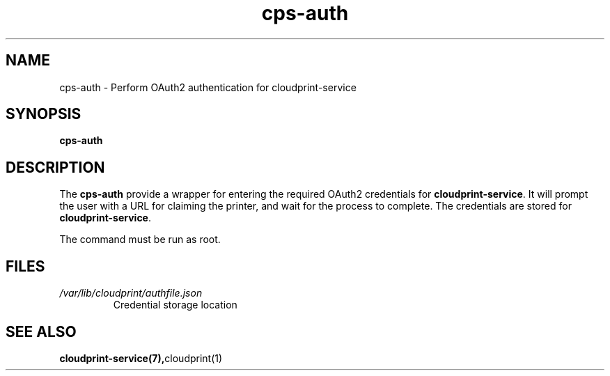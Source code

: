 .\" Copyright 2015-2016 David Steele <dsteele@gmail.com>
.\" This file is part of cloudprint
.\" Available under the terms of the GNU General Public License version 2 or later
.TH cps-auth 1 2016-04-27 Linux "User Commands"
.SH NAME
cps-auth \- Perform OAuth2 authentication for cloudprint-service

.SH SYNOPSIS
\fBcps-auth\fR

.SH DESCRIPTION
The \fBcps-auth\fR provide a wrapper for entering the required OAuth2
credentials for \fBcloudprint-service\fR. It will prompt the user with a URL
for claiming the printer, and wait for the process to complete. The
credentials are stored for \fBcloudprint-service\fR.

The command must be run as root.

.SH FILES
.TP
\fI/var/lib/cloudprint/authfile.json\fR
Credential storage location

.SH SEE ALSO
.BR cloudprint-service(7), cloudprint(1)

